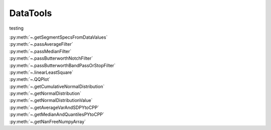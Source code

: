 
.. _datatoolssection:

DataTools
=========

testing

| :py:meth:`~.getSegmentSpecsFromDataValues`
| :py:meth:`~.passAverageFilter`
| :py:meth:`~.passMedianFilter`
| :py:meth:`~.passButterworthNotchFilter`
| :py:meth:`~.passButterworthBandPassOrStopFilter`
| :py:meth:`~.linearLeastSquare`
| :py:meth:`~.QQPlot`
| :py:meth:`~.getCumulativeNormalDistribution`
| :py:meth:`~.getNormalDistribution`
| :py:meth:`~.getNormalDistributionValue`
| :py:meth:`~.getAverageVarAndSDPYtoCPP`
| :py:meth:`~.getMedianAndQuantilesPYtoCPP`
| :py:meth:`~.getNanFreeNumpyArray`





.. automethod:: DataTools.DataTools.getSegmentSpecsFromDataValues


.. automethod:: DataTools.DataTools.passAverageFilter


.. automethod:: DataTools.DataTools.passMedianFilter


.. automethod:: DataTools.DataTools.passButterworthNotchFilter


.. automethod:: DataTools.DataTools.passButterworthBandPassOrStopFilter


.. automethod:: DataTools.DataTools.linearLeastSquare


.. automethod:: DataTools.DataTools.QQPlot


.. automethod:: DataTools.DataTools.getCumulativeNormalDistribution


.. automethod:: DataTools.DataTools.getNormalDistribution


.. automethod:: DataTools.DataTools.getNormalDistributionValue


.. automethod:: DataTools.DataTools.getAverageVarAndSDPYtoCPP


.. automethod:: DataTools.DataTools.getMedianAndQuantilesPYtoCPP


.. automethod:: DataTools.DataTools.getNanFreeNumpyArray

